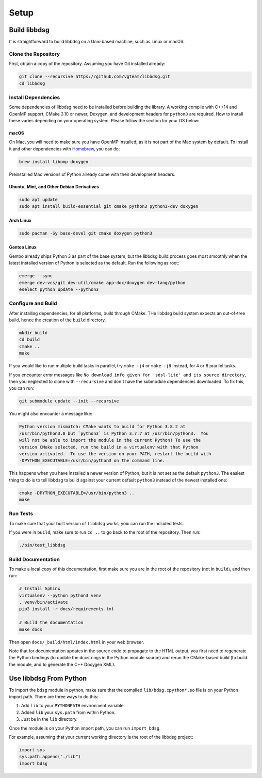 Setup
********

=============
Build libbdsg
=============

It is straightforward to build libbdsg on a Unix-based machine, such as Linux or macOS.

--------------------
Clone the Repository
--------------------

First, obtain a copy of the repository. Assuming you have Git installed already:

.. code-block:: bash 

   git clone --recursive https://github.com/vgteam/libbdsg.git
   cd libbdsg
   
--------------------
Install Dependencies
--------------------

Some dependencies of libbdsg need to be installed before building the library. A working compile with C++14 and OpenMP support, CMake 3.10 or newer, Doxygen, and development headers for ``python3`` are required. How to install these varies depending on your operating system. Please follow the section for your OS below:

~~~~~
macOS
~~~~~
   
On Mac, you will need to make sure you have OpenMP installed, as it is not part of the Mac system by default. To install it and other dependencies with `Homebrew <https://brew.sh/>`_, you can do:

.. code-block:: bash

   brew install libomp doxygen
   
Preinstalled Mac versions of Python already come with their development headers.
   
~~~~~~~~~~~~~~~~~~~~~~~~~~~~~~~~~~~~~~~~~~
Ubuntu, Mint, and Other Debian Derivatives
~~~~~~~~~~~~~~~~~~~~~~~~~~~~~~~~~~~~~~~~~~
   
.. code-block:: bash

   sudo apt update
   sudo apt install build-essential git cmake python3 python3-dev doxygen
   
~~~~~~~~~~
Arch Linux
~~~~~~~~~~
   
.. code-block:: bash

   sudo pacman -Sy base-devel git cmake doxygen python3
   
~~~~~~~~~~~~
Gentoo Linux
~~~~~~~~~~~~

Gentoo already ships Python 3 as part of the base system, but the libbdsg build process goes most smoothly when the latest installed version of Python is selected as the default. Run the following as root:
   
.. code-block:: bash

   emerge --sync
   emerge dev-vcs/git dev-util/cmake app-doc/doxygen dev-lang/python
   eselect python update --python3

-------------------
Configure and Build
-------------------

After installing dependencies, for all platforms, build through CMake. THe libbdsg build system expects an out-of-tree build, hence the creation of the ``build`` directory.

.. code-block:: bash

   mkdir build
   cd build
   cmake ..
   make
   
If you would like to run multiple build tasks in parallel, try ``make -j4`` or ``make -j8`` instead, for 4 or 8 prarllel tasks.
   
If you encounter error messages like ``No download info given for 'sdsl-lite' and its source directory``, then you neglected to clone with ``--recursive`` and don't have the submodule dependencies downloaded. To fix this, you can run:

.. code-block:: bash

   git submodule update --init --recursive
   
You might also encounter a message like:

.. code-block::

  Python version mismatch: CMake wants to build for Python 3.8.2 at
  /usr/bin/python3.8 but `python3` is Python 3.7.7 at /usr/bin/python3.  You
  will not be able to import the module in the current Python! To use the
  version CMake selected, run the build in a virtualenv with that Python
  version activated.  To use the version on your PATH, restart the build with
  -DPYTHON_EXECUTABLE=/usr/bin/python3 on the command line.
  
This happens when you have installed a newer version of Python, but it is not set as the default ``python3``. The easiest thing to do is to tell libbdsg to build against your current default ``python3`` instead of the newest installed one:

.. code-block:: bash

    cmake -DPYTHON_EXECUTABLE=/usr/bin/python3 ..
    make

---------
Run Tests
---------

To make sure that your built version of ``libbdsg`` works, yoiu can run the included tests.

If you were in ``build``, make sure to run ``cd ..`` to go back to the root of the repository. Then run:

.. code-block:: bash

   ./bin/test_libbdsg
   
-------------------
Build Documentation
-------------------

To make a local copy of this documentation, first make sure you are in the root of the repository (not in ``build``), and then run:

.. code-block:: bash

   # Install Sphinx
   virtualenv --python python3 venv
   . venv/bin/activate
   pip3 install -r docs/requirements.txt
   
   # Build the documentation
   make docs

Then open ``docs/_build/html/index.html`` in your web browser.

Note that for documentation updates in the source code to propagate to the HTML output, you first need to regenerate the Python bindings (to update the docstrings in the Python module source) and rerun the CMake-based build (to build the module, and to generate the C++ Docygen XML).

=======================
Use libbdsg From Python
=======================

To import the ``bdsg`` module in python, make sure that the compiled ``lib/bdsg.cpython*.so`` file is on your Python import path. There are three ways to do this:

1. Add ``lib`` to your ``PYTHONPATH`` environment variable.
2. Added ``lib`` your ``sys.path`` from within Python.
3. Just be in the ``lib`` directory.

Once the module is on your Python import path, you can run ``import bdsg``.

For example, assuming that your current working directory is the root of the libbdsg project:

.. code-block:: python

   import sys
   sys.path.append("./lib")
   import bdsg

